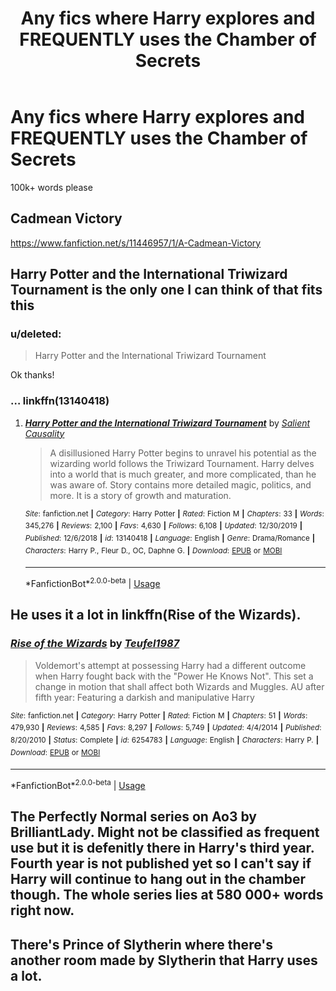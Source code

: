 #+TITLE: Any fics where Harry explores and FREQUENTLY uses the Chamber of Secrets

* Any fics where Harry explores and FREQUENTLY uses the Chamber of Secrets
:PROPERTIES:
:Score: 9
:DateUnix: 1579132865.0
:DateShort: 2020-Jan-16
:FlairText: Request
:END:
100k+ words please


** Cadmean Victory

[[https://www.fanfiction.net/s/11446957/1/A-Cadmean-Victory]]
:PROPERTIES:
:Author: ElChickenGrande
:Score: 2
:DateUnix: 1579159301.0
:DateShort: 2020-Jan-16
:END:


** Harry Potter and the International Triwizard Tournament is the only one I can think of that fits this
:PROPERTIES:
:Author: MegaZeroX7
:Score: 1
:DateUnix: 1579141119.0
:DateShort: 2020-Jan-16
:END:

*** u/deleted:
#+begin_quote
  Harry Potter and the International Triwizard Tournament
#+end_quote

Ok thanks!
:PROPERTIES:
:Score: 2
:DateUnix: 1579141142.0
:DateShort: 2020-Jan-16
:END:


*** ... linkffn(13140418)
:PROPERTIES:
:Author: Acetraim
:Score: 2
:DateUnix: 1579153428.0
:DateShort: 2020-Jan-16
:END:

**** [[https://www.fanfiction.net/s/13140418/1/][*/Harry Potter and the International Triwizard Tournament/*]] by [[https://www.fanfiction.net/u/8729603/Salient-Causality][/Salient Causality/]]

#+begin_quote
  A disillusioned Harry Potter begins to unravel his potential as the wizarding world follows the Triwizard Tournament. Harry delves into a world that is much greater, and more complicated, than he was aware of. Story contains more detailed magic, politics, and more. It is a story of growth and maturation.
#+end_quote

^{/Site/:} ^{fanfiction.net} ^{*|*} ^{/Category/:} ^{Harry} ^{Potter} ^{*|*} ^{/Rated/:} ^{Fiction} ^{M} ^{*|*} ^{/Chapters/:} ^{33} ^{*|*} ^{/Words/:} ^{345,276} ^{*|*} ^{/Reviews/:} ^{2,100} ^{*|*} ^{/Favs/:} ^{4,630} ^{*|*} ^{/Follows/:} ^{6,108} ^{*|*} ^{/Updated/:} ^{12/30/2019} ^{*|*} ^{/Published/:} ^{12/6/2018} ^{*|*} ^{/id/:} ^{13140418} ^{*|*} ^{/Language/:} ^{English} ^{*|*} ^{/Genre/:} ^{Drama/Romance} ^{*|*} ^{/Characters/:} ^{Harry} ^{P.,} ^{Fleur} ^{D.,} ^{OC,} ^{Daphne} ^{G.} ^{*|*} ^{/Download/:} ^{[[http://www.ff2ebook.com/old/ffn-bot/index.php?id=13140418&source=ff&filetype=epub][EPUB]]} ^{or} ^{[[http://www.ff2ebook.com/old/ffn-bot/index.php?id=13140418&source=ff&filetype=mobi][MOBI]]}

--------------

*FanfictionBot*^{2.0.0-beta} | [[https://github.com/tusing/reddit-ffn-bot/wiki/Usage][Usage]]
:PROPERTIES:
:Author: FanfictionBot
:Score: 1
:DateUnix: 1579153442.0
:DateShort: 2020-Jan-16
:END:


** He uses it a lot in linkffn(Rise of the Wizards).
:PROPERTIES:
:Author: throwdown60
:Score: 1
:DateUnix: 1579155014.0
:DateShort: 2020-Jan-16
:END:

*** [[https://www.fanfiction.net/s/6254783/1/][*/Rise of the Wizards/*]] by [[https://www.fanfiction.net/u/1729392/Teufel1987][/Teufel1987/]]

#+begin_quote
  Voldemort's attempt at possessing Harry had a different outcome when Harry fought back with the "Power He Knows Not". This set a change in motion that shall affect both Wizards and Muggles. AU after fifth year: Featuring a darkish and manipulative Harry
#+end_quote

^{/Site/:} ^{fanfiction.net} ^{*|*} ^{/Category/:} ^{Harry} ^{Potter} ^{*|*} ^{/Rated/:} ^{Fiction} ^{M} ^{*|*} ^{/Chapters/:} ^{51} ^{*|*} ^{/Words/:} ^{479,930} ^{*|*} ^{/Reviews/:} ^{4,585} ^{*|*} ^{/Favs/:} ^{8,297} ^{*|*} ^{/Follows/:} ^{5,749} ^{*|*} ^{/Updated/:} ^{4/4/2014} ^{*|*} ^{/Published/:} ^{8/20/2010} ^{*|*} ^{/Status/:} ^{Complete} ^{*|*} ^{/id/:} ^{6254783} ^{*|*} ^{/Language/:} ^{English} ^{*|*} ^{/Characters/:} ^{Harry} ^{P.} ^{*|*} ^{/Download/:} ^{[[http://www.ff2ebook.com/old/ffn-bot/index.php?id=6254783&source=ff&filetype=epub][EPUB]]} ^{or} ^{[[http://www.ff2ebook.com/old/ffn-bot/index.php?id=6254783&source=ff&filetype=mobi][MOBI]]}

--------------

*FanfictionBot*^{2.0.0-beta} | [[https://github.com/tusing/reddit-ffn-bot/wiki/Usage][Usage]]
:PROPERTIES:
:Author: FanfictionBot
:Score: 1
:DateUnix: 1579155029.0
:DateShort: 2020-Jan-16
:END:


** The Perfectly Normal series on Ao3 by BrilliantLady. Might not be classified as frequent use but it is defenitly there in Harry's third year. Fourth year is not published yet so I can't say if Harry will continue to hang out in the chamber though. The whole series lies at 580 000+ words right now.
:PROPERTIES:
:Author: creation-of-cookies
:Score: 1
:DateUnix: 1579161854.0
:DateShort: 2020-Jan-16
:END:


** There's Prince of Slytherin where there's another room made by Slytherin that Harry uses a lot.
:PROPERTIES:
:Author: 15_Redstones
:Score: 1
:DateUnix: 1579206730.0
:DateShort: 2020-Jan-17
:END:
